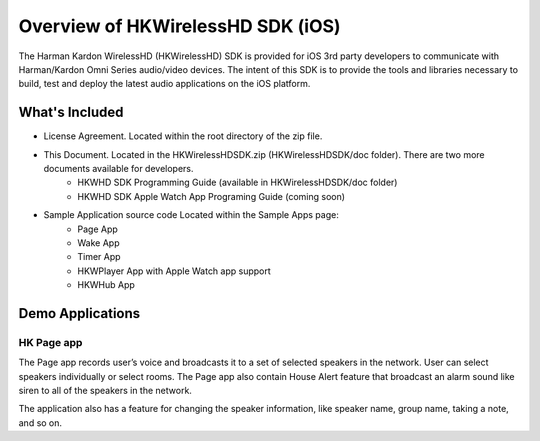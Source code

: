 Overview of HKWirelessHD SDK (iOS)
==================================

The Harman Kardon WirelessHD (HKWirelessHD) SDK is provided for iOS 3rd party developers to communicate with Harman/Kardon Omni Series audio/video devices. The intent of this SDK is to provide the tools and libraries necessary to build, test and deploy the latest audio applications on the iOS platform.

What's Included
---------------

- License Agreement. Located within the root directory of the zip file.
- This Document. Located in the HKWirelessHDSDK.zip (HKWirelessHDSDK/doc folder). There are two more documents available for developers.
	- HKWHD SDK Programming Guide (available in HKWirelessHDSDK/doc folder)
	- HKWHD SDK Apple Watch App Programing Guide (coming soon)
- Sample Application source code Located within the Sample Apps page:
	- Page App
	- Wake App
	- Timer App
	- HKWPlayer App with Apple Watch app support
	- HKWHub App
  
Demo Applications
-----------------

HK Page app
~~~~~~~~~~~

The Page app records user’s voice and broadcasts it to a set of selected speakers in the network. User can select speakers individually or select rooms. The Page app also contain House Alert feature that broadcast an alarm sound like siren to all of the speakers in the network.

The application also has a feature for changing the speaker information, like speaker name, group name, taking a note, and so on.
